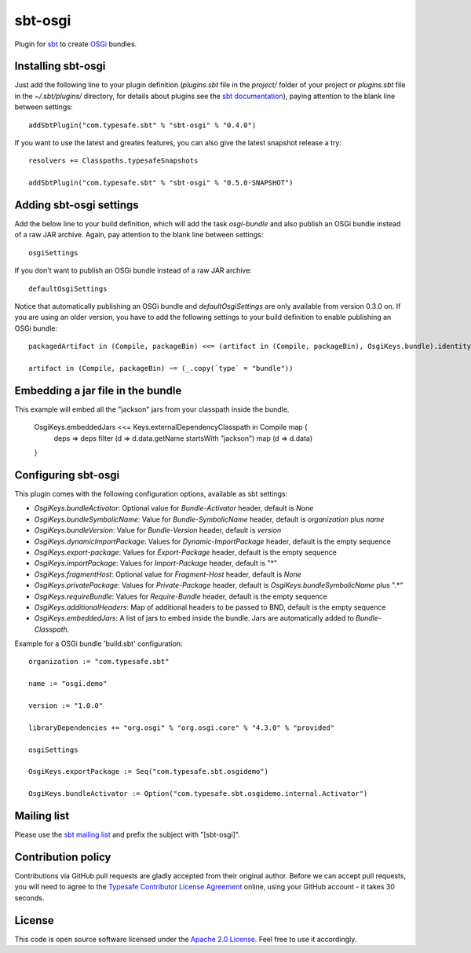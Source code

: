 sbt-osgi
========

Plugin for `sbt`_ to create `OSGi`_ bundles.


Installing sbt-osgi
-------------------

Just add the following line to your plugin definition (*plugins.sbt* file in the *project/* folder of your project or *plugins.sbt* file in the *~/.sbt/plugins/* directory, for details about plugins see the `sbt documentation`_), paying attention to the blank line between settings::

  addSbtPlugin("com.typesafe.sbt" % "sbt-osgi" % "0.4.0")

If you want to use the latest and greates features, you can also give the latest snapshot release a try::

  resolvers += Classpaths.typesafeSnapshots

  addSbtPlugin("com.typesafe.sbt" % "sbt-osgi" % "0.5.0-SNAPSHOT")


Adding sbt-osgi settings
-----------------------

Add the below line to your build definition, which will add the task *osgi-bundle* and also publish an OSGi bundle instead of a raw JAR archive. Again, pay attention to the blank line between settings::

  osgiSettings

If you don't want to publish an OSGi bundle instead of a raw JAR archive::

  defaultOsgiSettings

Notice that automatically publishing an OSGi bundle and *defaultOsgiSettings* are only available from version 0.3.0 on. If you are using an older version, you have to add the following settings to your build definition to enable publishing an OSGi bundle::

  packagedArtifact in (Compile, packageBin) <<= (artifact in (Compile, packageBin), OsgiKeys.bundle).identityMap

  artifact in (Compile, packageBin) ~= (_.copy(`type` = "bundle"))


Embedding a jar file in the bundle
----------------------------------

This example will embed all the "jackson" jars from your classpath inside the bundle.

	OsgiKeys.embeddedJars <<= Keys.externalDependencyClasspath in Compile map {
		deps => deps filter (d => d.data.getName startsWith "jackson") map (d => d.data)
	}


Configuring sbt-osgi
-------------------

This plugin comes with the following configuration options, available as sbt settings:

- *OsgiKeys.bundleActivator*: Optional value for *Bundle-Activator* header, default is *None*
- *OsgiKeys.bundleSymbolicName*: Value for *Bundle-SymbolicName* header, default is *organization* plus *name*
- *OsgiKeys.bundleVersion*: Value for *Bundle-Version* header, default is *version*
- *OsgiKeys.dynamicImportPackage*: Values for *Dynamic-ImportPackage* header, default is the empty sequence
- *OsgiKeys.export-package*: Values for *Export-Package* header, default is the empty sequence
- *OsgiKeys.importPackage*: Values for *Import-Package* header, default is "*"
- *OsgiKeys.fragmentHost*: Optional value for *Fragment-Host* header, default is *None*
- *OsgiKeys.privatePackage*: Values for *Private-Package* header, default is *OsgiKeys.bundleSymbolicName* plus ".*"
- *OsgiKeys.requireBundle*: Values for *Require-Bundle* header, default is the empty sequence
- *OsgiKeys.additionalHeaders*: Map of additional headers to be passed to BND, default is the empty sequence
- *OsgiKeys.embeddedJars*: A list of jars to embed inside the bundle. Jars are automatically added to *Bundle-Classpath*.

Example for a OSGi bundle 'build.sbt' configuration::

  organization := "com.typesafe.sbt"

  name := "osgi.demo"

  version := "1.0.0"

  libraryDependencies += "org.osgi" % "org.osgi.core" % "4.3.0" % "provided"

  osgiSettings

  OsgiKeys.exportPackage := Seq("com.typesafe.sbt.osgidemo")

  OsgiKeys.bundleActivator := Option("com.typesafe.sbt.osgidemo.internal.Activator")

Mailing list
------------

Please use the `sbt mailing list`_ and prefix the subject with "[sbt-osgi]".


Contribution policy
-------------------

Contributions via GitHub pull requests are gladly accepted from their original author. Before we can accept pull requests, you will need to agree to the `Typesafe Contributor License Agreement`_ online, using your GitHub account - it takes 30 seconds.


License
-------

This code is open source software licensed under the `Apache 2.0 License`_. Feel free to use it accordingly.

.. _`sbt`: https://github.com/harrah/xsbt/
.. _`OSGi`: http://www.osgi.org/
.. _`sbt documentation`: https://github.com/harrah/xsbt/wiki/Plugins
.. _`sbt mailing list`: mailto:simple-build-tool@googlegroups.com
.. _`Apache 2.0 License`: http://www.apache.org/licenses/LICENSE-2.0.html
.. _`Typesafe Contributor License Agreement`: http://www.typesafe.com/contribute/cla
